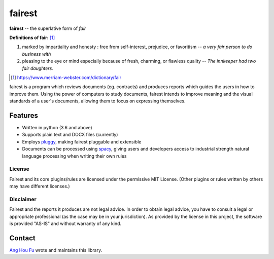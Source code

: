 ========
fairest
========

**fairest** -- the superlative form of *fair*

**Definitions of fair:** [#]_

1. marked by impartiality and honesty : free from self-interest, prejudice, or favoritism -- *a very fair person to do business with*
2. pleasing to the eye or mind especially because of fresh, charming, or flawless quality  -- *The innkeeper had two fair daughters.*

.. [#] https://www.merriam-webster.com/dictionary/fair

fairest is a program which reviews documents (eg. contracts) and produces reports which guides the users in how to improve them. Using the power of computers to study documents, fairest intends to improve meaning and the visual standards of a user's documents, allowing them to focus on expressing themselves.

Features
---------

* Written in python (3.6 and above)
* Supports plain text and DOCX files (currently)
* Employs `pluggy <https://pluggy.readthedocs.io/en/latest/>`_, making fairest pluggable and extensible
* Documents can be processed using `spacy <https://spacy.io>`_, giving users and developers access to industrial strength natural language processing when writing their own rules

License
________

Fairest and its core plugins/rules are licensed under the permissive MIT License. (Other plugins or rules written by others may have different licenses.)

Disclaimer
___________

Fairest and the reports it produces are not legal advice. In order to obtain legal advice, you have to consult a legal or appropriate professional (as the case may be in your jurisdiction). As provided by the license in this project, the software is provided "AS-IS" and without warranty of any kind.

Contact
--------

`Ang Hou Fu <houfu@outlook.sg>`_ wrote and maintains this library.